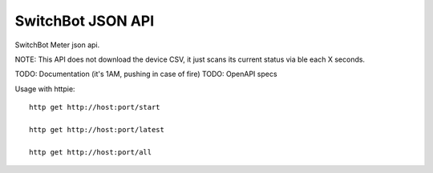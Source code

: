 SwitchBot JSON API
------------------

SwitchBot Meter json api. 

NOTE: This API does not download the device CSV, it just scans its current
status via ble each X seconds.

TODO: Documentation (it's 1AM, pushing in case of fire)
TODO: OpenAPI specs

Usage with httpie::

        http get http://host:port/start

        http get http://host:port/latest

        http get http://host:port/all
